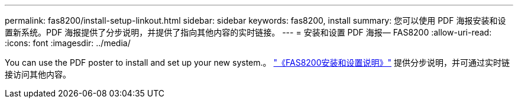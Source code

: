 ---
permalink: fas8200/install-setup-linkout.html 
sidebar: sidebar 
keywords: fas8200, install 
summary: 您可以使用 PDF 海报安装和设置新系统。PDF 海报提供了分步说明，并提供了指向其他内容的实时链接。 
---
= 安装和设置 PDF 海报— FAS8200
:allow-uri-read: 
:icons: font
:imagesdir: ../media/


You can use the PDF poster to install and set up your new system.。 link:https://library.netapp.com/ecm/ecm_download_file/ECMLP2316769["《FAS8200安装和设置说明》"] 提供分步说明，并可通过实时链接访问其他内容。
